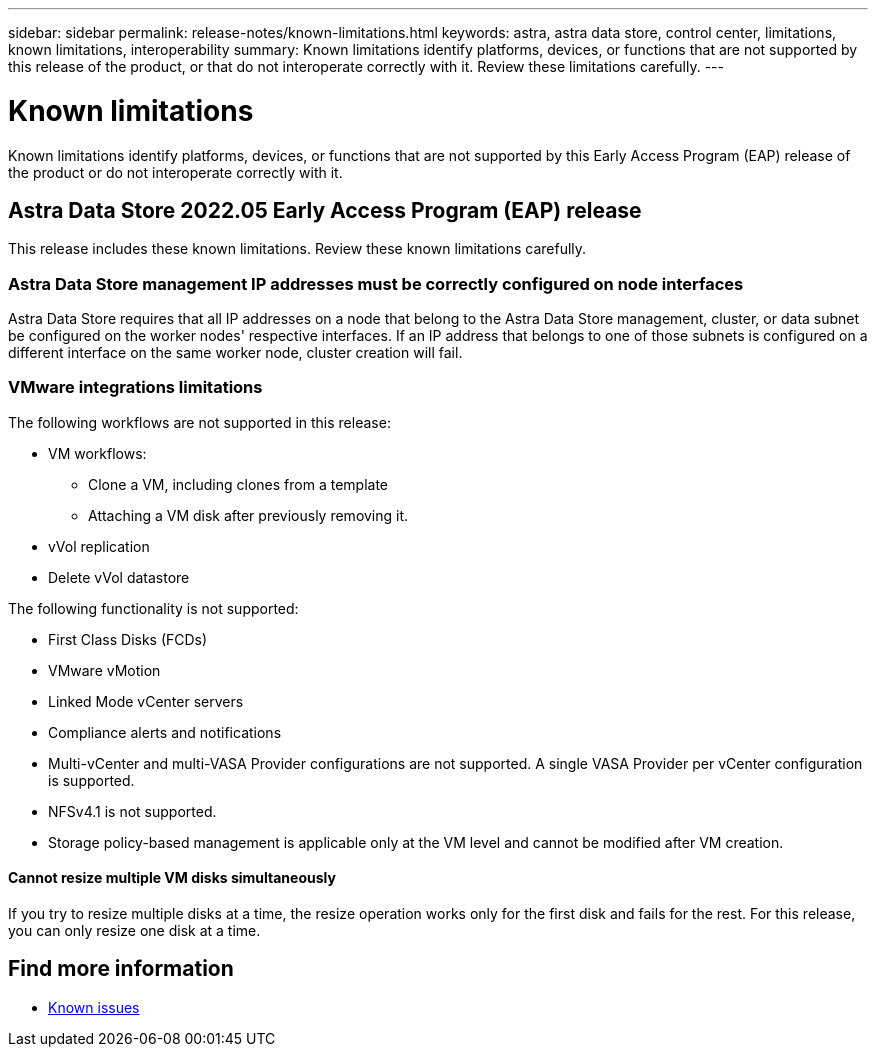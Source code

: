 ---
sidebar: sidebar
permalink: release-notes/known-limitations.html
keywords: astra, astra data store, control center, limitations, known limitations, interoperability
summary: Known limitations identify platforms, devices, or functions that are not supported by this release of the product, or that do not interoperate correctly with it. Review these limitations carefully.
---

= Known limitations
:hardbreaks:
:icons: font
:imagesdir: ../media/release-notes/

Known limitations identify platforms, devices, or functions that are not supported by this Early Access Program (EAP) release of the product or do not interoperate correctly with it.

== Astra Data Store 2022.05 Early Access Program (EAP) release
This release includes these known limitations. Review these known limitations carefully.

=== Astra Data Store management IP addresses must be correctly configured on node interfaces
//VMware ADS EAP review
Astra Data Store requires that all IP addresses on a node that belong to the Astra Data Store management, cluster, or data subnet be configured on the worker nodes' respective interfaces. If an IP address that belongs to one of those subnets is configured on a different interface on the same worker node, cluster creation will fail.

=== VMware integrations limitations
//VMware ADS EAP review
The following workflows are not supported in this release:

* VM workflows:
** Clone a VM, including clones from a template
** Attaching a VM disk after previously removing it.
* vVol replication
* Delete vVol datastore

The following functionality is not supported:
//VMware ADS EAP review

* First Class Disks (FCDs)
* VMware vMotion
* Linked Mode vCenter servers
* Compliance alerts and notifications
* Multi-vCenter and multi-VASA Provider configurations are not supported. A single VASA Provider per vCenter configuration is supported.
* NFSv4.1 is not supported.
* Storage policy-based management is applicable only at the VM level and cannot be modified after VM creation.

==== Cannot resize multiple VM disks simultaneously
//VMware ADS EAP review
If you try to resize multiple disks at a time, the resize operation works only for the first disk and fails for the rest. For this release, you can only resize one disk at a time.

== Find more information

* link:../release-notes/known-issues.html[Known issues]

